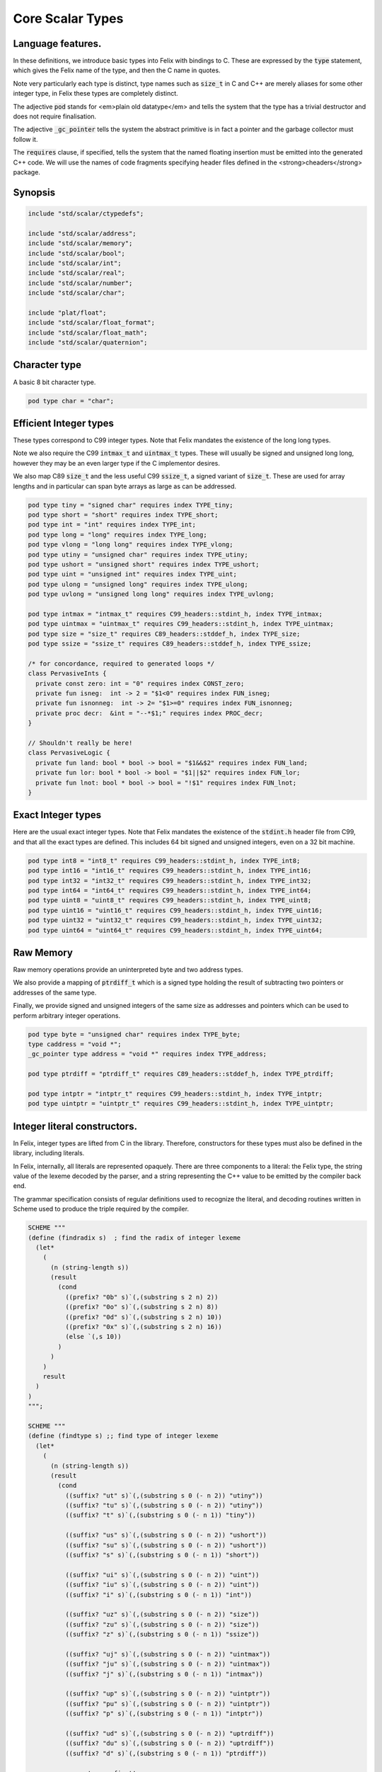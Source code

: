 
=================
Core Scalar Types
=================



Language features.
==================

In these definitions, we introduce basic types into Felix with
bindings to C. These are expressed by the  :code:`type` statement,
which gives the Felix name of the type, and then the C 
name in quotes.

Note very particularly each type is distinct, type names
such as  :code:`size_t` in C and C++ are merely aliases for
some other integer type, in Felix these types are 
completely distinct.

The adjective  :code:`pod` stands for <em>plain old datatype</em>
and tells the system that the type has a trivial destructor
and does not require finalisation.

The adjective  :code:`_gc_pointer` tells the system the abstract
primitive is in fact a pointer and the garbage collector
must follow it.

The  :code:`requires` clause, if specified, tells the system
that the named floating insertion must be emitted into
the generated C++ code.  We will use the names of code
fragments specifying header files defined
in the <strong>cheaders</strong> package.


Synopsis
========


.. code-block:: felix

   
   include "std/scalar/ctypedefs";
   
   include "std/scalar/address";
   include "std/scalar/memory";
   include "std/scalar/bool";
   include "std/scalar/int";
   include "std/scalar/real";
   include "std/scalar/number";
   include "std/scalar/char";
   
   include "plat/float";
   include "std/scalar/float_format";
   include "std/scalar/float_math";
   include "std/scalar/quaternion";
   
   

Character type
==============

A basic 8 bit character type.

.. code-block:: felix

   pod type char = "char";
   

Efficient Integer types
=======================

These types correspond to C99 integer types.
Note that Felix mandates the existence of the long long types.

Note we also require the C99  :code:`intmax_t` and  :code:`uintmax_t`
types. These will usually be signed and unsigned
long long, however they may be an even larger type if the
C implementor desires.

We also map C89  :code:`size_t` and the less useful C99  :code:`ssize_t`,
a signed variant of  :code:`size_t`. These are used for array
lengths and in particular can span byte arrays as large
as can be addressed.


.. code-block:: felix

   pod type tiny = "signed char" requires index TYPE_tiny;
   pod type short = "short" requires index TYPE_short;
   pod type int = "int" requires index TYPE_int;
   pod type long = "long" requires index TYPE_long;
   pod type vlong = "long long" requires index TYPE_vlong;
   pod type utiny = "unsigned char" requires index TYPE_utiny;
   pod type ushort = "unsigned short" requires index TYPE_ushort;
   pod type uint = "unsigned int" requires index TYPE_uint;
   pod type ulong = "unsigned long" requires index TYPE_ulong;
   pod type uvlong = "unsigned long long" requires index TYPE_uvlong;
   
   pod type intmax = "intmax_t" requires C99_headers::stdint_h, index TYPE_intmax;
   pod type uintmax = "uintmax_t" requires C99_headers::stdint_h, index TYPE_uintmax;
   pod type size = "size_t" requires C89_headers::stddef_h, index TYPE_size;
   pod type ssize = "ssize_t" requires C89_headers::stddef_h, index TYPE_ssize;
   
   /* for concordance, required to generated loops */
   class PervasiveInts {
     private const zero: int = "0" requires index CONST_zero;
     private fun isneg:  int -> 2 = "$1<0" requires index FUN_isneg;
     private fun isnonneg:  int -> 2= "$1>=0" requires index FUN_isnonneg;
     private proc decr:  &int = "--*$1;" requires index PROC_decr;
   }
   
   // Shouldn't really be here!
   class PervasiveLogic {
     private fun land: bool * bool -> bool = "$1&&$2" requires index FUN_land;
     private fun lor: bool * bool -> bool = "$1||$2" requires index FUN_lor;
     private fun lnot: bool * bool -> bool = "!$1" requires index FUN_lnot;
   }
   

Exact Integer types
===================

Here are the usual exact integer types.
Note that Felix mandates the existence of the  :code:`stdint.h`
header file from C99, and that all the exact types are
defined. This includes 64 bit signed and unsigned integers,
even on a 32 bit machine.


.. code-block:: felix

   pod type int8 = "int8_t" requires C99_headers::stdint_h, index TYPE_int8;
   pod type int16 = "int16_t" requires C99_headers::stdint_h, index TYPE_int16;
   pod type int32 = "int32_t" requires C99_headers::stdint_h, index TYPE_int32;
   pod type int64 = "int64_t" requires C99_headers::stdint_h, index TYPE_int64;
   pod type uint8 = "uint8_t" requires C99_headers::stdint_h, index TYPE_uint8;
   pod type uint16 = "uint16_t" requires C99_headers::stdint_h, index TYPE_uint16;
   pod type uint32 = "uint32_t" requires C99_headers::stdint_h, index TYPE_uint32;
   pod type uint64 = "uint64_t" requires C99_headers::stdint_h, index TYPE_uint64;
   

Raw Memory
==========

Raw memory operations provide an uninterpreted byte and
two address types.
 
We also provide a mapping of  :code:`ptrdiff_t` which is a signed
type holding the result of subtracting two pointers or
addresses of the same type.

Finally, we provide signed and unsigned integers of the same
size as addresses and pointers which can be used to perform
arbitrary integer operations.


.. code-block:: felix

   pod type byte = "unsigned char" requires index TYPE_byte;
   type caddress = "void *";
   _gc_pointer type address = "void *" requires index TYPE_address;
   
   pod type ptrdiff = "ptrdiff_t" requires C89_headers::stddef_h, index TYPE_ptrdiff;
   
   pod type intptr = "intptr_t" requires C99_headers::stdint_h, index TYPE_intptr;
   pod type uintptr = "uintptr_t" requires C99_headers::stdint_h, index TYPE_uintptr;


Integer literal constructors.
=============================

In Felix, integer types are lifted from C in the library.
Therefore, constructors for these types must also 
be defined in the library, including literals.

In Felix, internally, all literals are represented opaquely.
There are three components to a literal: the Felix type,
the string value of the lexeme decoded by the parser,
and a string representing the C++ value to be emitted
by the compiler back end.

The grammar specification consists of regular definitions
used to recognize the literal, and decoding routines
written in Scheme used to produce the triple required
by the compiler.



.. code-block:: text

   
   SCHEME """
   (define (findradix s)  ; find the radix of integer lexeme
     (let* 
       (
         (n (string-length s))
         (result 
           (cond 
             ((prefix? "0b" s)`(,(substring s 2 n) 2)) 
             ((prefix? "0o" s)`(,(substring s 2 n) 8)) 
             ((prefix? "0d" s)`(,(substring s 2 n) 10)) 
             ((prefix? "0x" s)`(,(substring s 2 n) 16)) 
             (else `(,s 10))
           )
         )
       )
       result
     )
   )
   """;
   
   SCHEME """
   (define (findtype s) ;; find type of integer lexeme
     (let*
       (
         (n (string-length s))
         (result
           (cond
             ((suffix? "ut" s)`(,(substring s 0 (- n 2)) "utiny"))
             ((suffix? "tu" s)`(,(substring s 0 (- n 2)) "utiny"))
             ((suffix? "t" s)`(,(substring s 0 (- n 1)) "tiny"))
   
             ((suffix? "us" s)`(,(substring s 0 (- n 2)) "ushort"))
             ((suffix? "su" s)`(,(substring s 0 (- n 2)) "ushort"))
             ((suffix? "s" s)`(,(substring s 0 (- n 1)) "short"))
   
             ((suffix? "ui" s)`(,(substring s 0 (- n 2)) "uint"))
             ((suffix? "iu" s)`(,(substring s 0 (- n 2)) "uint"))
             ((suffix? "i" s)`(,(substring s 0 (- n 1)) "int"))
   
             ((suffix? "uz" s)`(,(substring s 0 (- n 2)) "size"))
             ((suffix? "zu" s)`(,(substring s 0 (- n 2)) "size"))
             ((suffix? "z" s)`(,(substring s 0 (- n 1)) "ssize"))
   
             ((suffix? "uj" s)`(,(substring s 0 (- n 2)) "uintmax"))
             ((suffix? "ju" s)`(,(substring s 0 (- n 2)) "uintmax"))
             ((suffix? "j" s)`(,(substring s 0 (- n 1)) "intmax"))
   
             ((suffix? "up" s)`(,(substring s 0 (- n 2)) "uintptr"))
             ((suffix? "pu" s)`(,(substring s 0 (- n 2)) "uintptr"))
             ((suffix? "p" s)`(,(substring s 0 (- n 1)) "intptr"))
   
             ((suffix? "ud" s)`(,(substring s 0 (- n 2)) "uptrdiff"))
             ((suffix? "du" s)`(,(substring s 0 (- n 2)) "uptrdiff"))
             ((suffix? "d" s)`(,(substring s 0 (- n 1)) "ptrdiff"))
   
             ;; must come first!
             ((suffix? "uvl" s)`(,(substring s 0 (- n 3)) "uvlong"))
             ((suffix? "vlu" s)`(,(substring s 0 (- n 3)) "uvlong"))
             ((suffix? "ulv" s)`(,(substring s 0 (- n 3)) "uvlong"))
             ((suffix? "lvu" s)`(,(substring s 0 (- n 3)) "uvlong"))
             ((suffix? "llu" s)`(,(substring s 0 (- n 3)) "uvlong"))
             ((suffix? "ull" s)`(,(substring s 0 (- n 3)) "uvlong"))
   
             ((suffix? "uv" s)`(,(substring s 0 (- n 2)) "uvlong"))
             ((suffix? "vu" s)`(,(substring s 0 (- n 2)) "uvlong"))
   
             ((suffix? "lv" s)`(,(substring s 0 (- n 2)) "vlong"))
             ((suffix? "vl" s)`(,(substring s 0 (- n 2)) "vlong"))
             ((suffix? "ll" s)`(,(substring s 0 (- n 2)) "vlong"))
       
             ;; comes next
             ((suffix? "ul" s)`(,(substring s 0 (- n 2)) "ulong"))
             ((suffix? "lu" s)`(,(substring s 0 (- n 2)) "ulong"))
   
             ;; last
             ((suffix? "v" s)`(,(substring s 0 (- n 1)) "vlong"))
             ((suffix? "u" s)`(,(substring s 0 (- n 1)) "uint"))
             ((suffix? "l" s)`(,(substring s 0 (- n 1)) "long"))
   
             ;; exact
             ((suffix? "u8" s)`(,(substring s 0 (- n 2)) "uint8"))
             ((suffix? "u16" s)`(,(substring s 0 (- n 3)) "uint16"))
             ((suffix? "u32" s)`(,(substring s 0 (- n 3)) "uint32"))
             ((suffix? "u64" s)`(,(substring s 0 (- n 3)) "uint64"))
             ((suffix? "i8" s)`(,(substring s 0 (- n 2)) "int8"))
             ((suffix? "i16" s)`(,(substring s 0 (- n 3)) "int16"))
             ((suffix? "i32" s)`(,(substring s 0 (- n 3)) "int32"))
             ((suffix? "i64" s)`(,(substring s 0 (- n 3)) "int64"))
             (else `(,s "int"))
           )
         )
       )
       result
     )
   )
   """;
   
   SCHEME """
   (define (parse-int s) 
     (let*
       (
         (s (tolower-string s))
         (x (findradix s))
         (radix (second x))
         (x (first x))
         (x (findtype x))
         (type (second x))
         (digits (first x))
         (value (string->number digits radix))
       )
       (if (equal? value #f)
          (begin 
            (newline)
            (display "Invalid integer literal ") (display s) 
            (newline)
            (display "Radix ")(display radix)
            (newline)
            (display "Type ")(display type)
            (newline)
            (display "Digits ")(display digits)
            (newline)
            error
          )
          `(,type ,value)
       ) 
     )
   )
   """;
   
   //$ Integer literals.
   //$ 
   //$ Felix integer literals consist of an optional radix specifer,
   //$ a sequence of digits of the radix type, possibly separated
   //$ by an underscore (_) character, and a trailing type specifier.
   //$
   //$ The radix can be:
   //$ 0b, 0B - binary
   //$ 0o, 0O - octal
   //$ 0d, 0D - decimal
   //$ 0x, 0X - hex
   //$
   //$ The default is decimal.
   //$ NOTE: unlike C a leading 0 in does NOT denote octal.
   //$
   //$ Underscores are allowed between digits or the radix
   //$ and the first digit, or between the digits and type specifier.
   //$
   //$ The adaptable signed type specifiers are:
   //$ 
   //$ t        -- tiny   (char as int)
   //$ s        -- short
   //$ i        -- int
   //$ l        -- long 
   //$ v,ll     -- vlong (long long in C)
   //$ z        -- ssize (ssize_t in C, a signed variant of size_t)
   //$ j        -- intmax
   //$ p        -- intptr
   //$ d        -- ptrdiff
   //$
   //$ These may be upper of lower case. 
   //$ A "u" or "U" before or after such specifier indicates
   //$ the correspondin unsigned type.
   //$
   //$ The follingw exact type specifiers can be given:
   //$
   //$      "i8" | "i16" | "i32" | "i64"
   //$    | "u8" | "u16" | "u32" | "u64"
   //$    | "I8" | "I16" | "I32" | "I64"
   //$    | "U8" | "U16" | "U32" | "U64";
   //$
   //$ The default type is "int".
   //$
   
   syntax felix_int_lexer {
     /* integers */
     regdef bin_lit  = '0' ('b' | 'B') (underscore ? bindigit) +;
     regdef oct_lit  = '0' ('o' | 'O') (underscore ? octdigit) +;
     regdef dec_lit  = '0' ('d' | 'D') (underscore ? digit) +;
     regdef dflt_dec_lit  =  digit (underscore ? digit) *;
     regdef hex_lit  = '0' ('x' | 'X') (underscore ? hexdigit)  +;
     regdef int_prefix = bin_lit | oct_lit | dec_lit | dflt_dec_lit | hex_lit;
   
     regdef fastint_type_suffix = 
       't'|'T'|'s'|'S'|'i'|'I'|'l'|'L'|'v'|'V'|"ll"|"LL"|"z"|"Z"|"j"|"J"|"p"|"P"|"d"|"D";
     regdef exactint_type_suffix =
         "i8" | "i16" | "i32" | "i64"
       | "u8" | "u16" | "u32" | "u64"
       | "I8" | "I16" | "I32" | "I64"
       | "U8" | "U16" | "U32" | "U64";
   
     regdef signind = 'u' | 'U';
   
     regdef int_type_suffix =
         '_'? exactint_type_suffix
       | ('_'? fastint_type_suffix)? ('_'? signind)?
       | ('_'? signind)? ('_'? fastint_type_suffix)?;
   
     regdef int_lit = int_prefix int_type_suffix;
   
     // Untyped integer literals.
     literal int_prefix =># """
     (let* 
       (
         (val (stripus _1))
         (x (parse-int val))
         (type (first x))
         (value (second x))
       )
       value
     )
     """; 
     sinteger := int_prefix =># "_1";
   
     // Typed integer literal.
     literal int_lit =># """
     (let* 
       (
         (val (stripus _1))
         (x (parse-int val))
         (type (first x))
         (value (second x))
         (fvalue (number->string value))
         (cvalue fvalue)       ;; FIXME!!
       )
       `(,type ,fvalue ,cvalue)
     )
     """; 
     sliteral := int_lit =># "`(ast_literal ,_sr ,@_1)";
   
     // Typed signed integer constant.
     sintegral := int_lit =># "_1";
     sintegral := "-" int_lit =># """
     (let* 
       (
         (type (first _2))
         (val (second _2))
         (val (* -1 val))
       )
       `(,type ,val)
     )
     """;
   
     strint := sintegral =># "(second _1)";
   }
   
   

Floating types
==============

Note that Felix requires the long double type from C99.
Also note that the complex types are taken from C++ and
not C!

.. code-block:: felix

   pod type float = "float" requires index TYPE_float;
   pod type double = "double" requires index TYPE_double;
   pod type ldouble = "long double" requires index TYPE_ldouble;
   pod type fcomplex = "::std::complex<float>" requires Cxx_headers::complex, index TYPE_fcomplex;
   pod type dcomplex = "::std::complex<double>" requires Cxx_headers::complex, index TYPE_dcomplex;
   pod type lcomplex = "::std::complex<long double>" requires Cxx_headers::complex, index TYPE_lcomplex;
   
   

Float literal constructors
==========================


.. code-block:: text

    
   //$ Floating point literals.
   //$
   //$ Follows ISO C89, except that we allow underscores;
   //$ AND we require both leading and trailing digits so that
   //$ x.0 works for tuple projections and 0.f is a function
   //$ application
   syntax felix_float_lexer {
     regdef decimal_string = digit (underscore ? digit) *;
     regdef hexadecimal_string = hexdigit (underscore ? hexdigit) *;
   
     regdef decimal_fractional_constant =
       decimal_string '.' decimal_string;
   
     regdef hexadecimal_fractional_constant =
       ("0x" |"0X")
       hexadecimal_string '.' hexadecimal_string;
   
     regdef decimal_exponent = ('E'|'e') ('+'|'-')? decimal_string;
     regdef binary_exponent = ('P'|'p') ('+'|'-')? decimal_string;
   
     regdef floating_suffix = 'L' | 'l' | 'F' | 'f' | 'D' | 'd';
     regdef floating_literal =
       (
         decimal_fractional_constant decimal_exponent ? |
         hexadecimal_fractional_constant binary_exponent ?
       )
       floating_suffix ?;
   
    // Floating constant.
     regdef sfloat = floating_literal;
     literal sfloat =># """
     (let* 
        (
          (val (stripus _1))
          (val (tolower-string val))
          (n (string-length val))
          (n-1 (- n 1))
          (ch (substring val n-1 n))
          (rest (substring val 0 n-1))
          (result 
            (if (equal? ch "l") `("ldouble" ,val ,val)
              (if (equal? ch "f") `("float" ,val ,val) `("double" ,val ,val))
            )
          )
        )
        result 
      ) 
      """; 
   
     strfloat := sfloat =># "(second _1)";
   
     // Floating literal.
     sliteral := sfloat =># "`(ast_literal ,_sr ,@_1)";
   
   }
   

Groupings of the types.
=======================

We can define sets of types so they may be used in
in function bindings to avoid a lot of repetition.

The  :code:`typesetof` operator takes a comma separated list
of parenthesised type names, and represents a finite
set of types.

The \(\cup\) operator, spelled  :code:`\cup`, can be used to find the setwise
union of two typesets.



.. code-block:: felix

   //$ Types associated with raw address calculations.
   typedef addressing = typesetof (
     byte,
     address,
     caddress
   );
   
   //$ Character types.
   typedef chars = typesetof (char);
   

Integers
--------


.. code-block:: felix

   //$ "natural" sized signed integer types.
   //$ These correspond to C/C++ core types.
   typedef fast_sints = typesetof (tiny, short, int, long, vlong);
   
   //$ Exact sized signed integer types.
   //$ In C these are typedefs.
   //$ In Felix they're distinct types.
   typedef exact_sints = typesetof(int8,int16,int32,int64);
   
   //$ "natural" sized unsigned integer types.
   //$ These correspond to C/C++ core types.
   typedef fast_uints = typesetof (utiny, ushort, uint, ulong,uvlong);
   
   //$ Exact sized unsigned integer types.
   //$ In C these are typedefs.
   //$ In Felix they're distinct types.
   typedef exact_uints = typesetof (uint8,uint16,uint32,uint64);
   
   //$ Weirdo signed integers types corresponding to
   //$ typedefs in C.
   typedef weird_sints = typesetof (ptrdiff, ssize, intmax, intptr);
   
   //$ Weirdo unsigned integers types corresponding to
   //$ typedefs in C.
   typedef weird_uints = typesetof (size, uintmax, uintptr);
   
   //$ All the signed integers.
   typedef sints = fast_sints \cup exact_sints \cup weird_sints;
   
   //$ All the usigned integers.
   typedef uints = fast_uints \cup exact_uints \cup weird_uints;
   
   //$ All the fast integers.
   typedef fast_ints = fast_sints \cup fast_uints;
   
   //$ All the exact integers.
   typedef exact_ints = exact_sints \cup exact_uints;
   
   //$ All the integers.
   typedef ints = sints \cup uints;
   

Floats
------


.. code-block:: felix

   //$ All the core floating point types.
   typedef floats = typesetof (float, double, ldouble);
   
   //$ All the core approximations to real types.
   typedef reals = ints \cup floats;
   
   //$ All the core approximations to complex types.
   typedef complexes = typesetof (fcomplex,dcomplex,lcomplex);
   
   //$ All the core approximations to numbers.
   typedef numbers = reals \cup complexes;


All Scalars.
------------


.. code-block:: felix

   //$ All the basic scalar types.
   typedef basic_types = bool \cup numbers \cup chars \cup addressing;
   
   // we define this now, we will open it later...
   instance [t in basic_types] Eq[t] {
     fun == : t * t -> bool = "$1==$2";
   }
   
   // we open this now even though we haven't developed
   // the instances yet....
   open[T in basic_types] Show[T];
   
